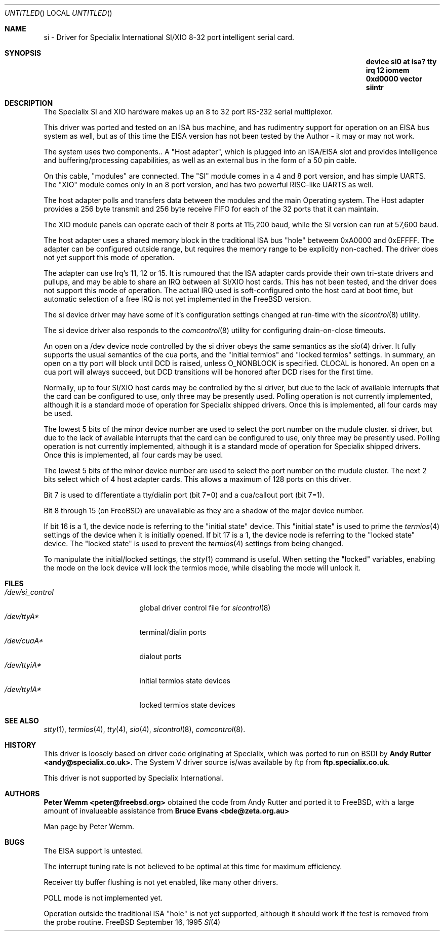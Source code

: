 .\" $Id: si.4,v 1.1 1995/09/26 18:23:38 peter Exp $
.\" The following requests are required for all man pages.
.Dd September 16, 1995
.Os FreeBSD
.Dt SI 4
.Sh NAME
.Nm si
- Driver for Specialix International SI/XIO 8-32 port intelligent serial card.
.Sh SYNOPSIS
.Nm "device si0 at isa? tty irq 12 iomem 0xd0000 vector siintr"
.Sh DESCRIPTION
The Specialix SI and XIO hardware makes up an 8 to 32 port RS-232 serial
multiplexor.
.Pp
This driver was ported and tested on an ISA bus machine, and has rudimentry
support for operation on an EISA bus system as well, but as of this time the
EISA version has not been tested by the Author - it may or may not work.
.Pp
The system uses two components..  A "Host adapter", which is plugged into
an ISA/EISA slot and provides intelligence and buffering/processing
capabilities, as well as an external bus in the form of a 50 pin cable.
.Pp
On this cable, "modules" are connected.  The "SI" module comes in a 4 and 8
port version, and has simple UARTS.  The "XIO" module comes only in an 8 port
version, and has two powerful RISC-like UARTS as well.
.Pp
The host adapter polls and transfers data between the modules and the main
Operating system.  The Host adapter provides a 256 byte transmit and 256 byte
receive FIFO for each of the 32 ports that it can maintain.
.Pp
The XIO module panels can operate each of their 8 ports at 115,200 baud, while
the SI version can run at 57,600 baud.
.Pp
The host adapter uses a shared memory block in the traditional ISA bus
"hole" betweem 0xA0000 and 0xEFFFF.  The adapter can be configured outside
range, but requires the memory range to be explicitly non-cached.  The
driver does not yet support this mode of operation.
.Pp
The adapter can use Irq's 11, 12 or 15.  It is rumoured that the ISA adapter
cards provide their own tri-state drivers and pullups, and may be able to
share an IRQ between all SI/XIO host cards.  This has not been tested, and
the driver does not support this mode of operation.  The actual IRQ used is 
soft-configured onto the host card at boot time, but automatic selection
of a free IRQ is not yet implemented in the FreeBSD version.
.Pp
The si device driver may have some of it's configuration settings changed
at run-time with the
.Xr sicontrol 8
utility.
.Pp
The si device driver also responds to the
.Xr comcontrol 8
utility for configuring drain-on-close timeouts.
.Pp
An open on a /dev device node controlled by the si driver obeys the same
semantics as the
.Xr sio 4
driver.  It fully supports the usual semantics of the cua ports, and the
"initial termios" and "locked termios" settings.  In summary, an open on a
tty port will block until DCD is raised, unless O_NONBLOCK is specified.
CLOCAL is honored.  An open on a cua port will always succeed, but DCD
transitions will be honored after DCD rises for the first time.
.Pp
Normally, up to four SI/XIO host cards may be controlled by the si driver,
but due to the lack of available interrupts that the card can be configured
to use, only three may be presently used.  Polling operation is not currently
implemented, although it is a standard mode of operation for Specialix shipped
drivers.  Once this is implemented, all four cards may be used.
.Pp
The lowest 5 bits of the minor device number are used to select the port
number on the mudule cluster.
si driver,
but due to the lack of available interrupts that the card can be configured
to use, only three may be presently used.  Polling operation is not currently
implemented, although it is a standard mode of operation for Specialix shipped
drivers.  Once this is implemented, all four cards may be used.
.Pp
The lowest 5 bits of the minor device number are used to select the port
number on the mudule cluster. The next 2 bits select which of 4 host adapter
cards.  This allows a maximum of 128 ports on this driver.
.Pp
Bit 7 is used to differentiate a tty/dialin port (bit 7=0) and a
cua/callout port (bit 7=1).
.Pp
Bit 8 through 15 (on FreeBSD) are unavailable as they are a shadow of the
major device number.
.Pp
If bit 16 is a 1, the device node is referring to the "initial state" device.
This "initial state" is used to prime the
.Xr termios 4
settings of the device when it is initially opened.
If bit 17 is a 1, the device node is referring to the "locked state" device.
The "locked state" is used to prevent the
.Xr termios 4
settings from being changed.
.Pp
To manipulate the initial/locked settings, the 
.Xr stty 1
command is useful.  When setting the "locked" variables, enabling the mode
on the lock device will lock the termios mode, while disabling the mode will
unlock it.
.\" The following requests should be uncommented and used where appropriate.
.\" This next request is for sections 2 and 3 function return values only.
.\" .Sh RETURN VALUES
.\" This next request is for sections 1, 6, 7 & 8 only
.\" .Sh ENVIRONMENT
.Sh FILES
.Bl -tag -width /dev/si_control -compact
.It Pa /dev/si_control
global driver control file for
.Xr sicontrol 8
.It Pa /dev/ttyA*
terminal/dialin ports
.It Pa /dev/cuaA*
dialout ports
.It Pa /dev/ttyiA*
initial termios state devices
.It Pa /dev/ttylA*
locked termios state devices
.El
.\" .Sh EXAMPLES
.\" This next request is for sections 1, 6, 7 & 8 only
.\"     (command return values (to shell) and fprintf/stderr type diagnostics)
.\" .Sh DIAGNOSTICS
.\" The next request is for sections 2 and 3 error and signal handling only.
.\" .Sh ERRORS
.Sh SEE ALSO
.Xr stty 1 ,
.Xr termios 4 ,
.Xr tty 4 ,
.Xr sio 4 ,
.Xr sicontrol 8 ,
.Xr comcontrol 8 .
.\" .Sh STANDARDS
.Sh HISTORY
This driver is loosely based on driver code originating at Specialix, which
was ported to run on BSDI by
.Nm Andy Rutter <andy@specialix.co.uk> .
The System V driver source is/was available by ftp from
.Nm ftp.specialix.co.uk .
.Pp
This driver is not supported by Specialix International. 
.Sh AUTHORS
.Nm Peter Wemm <peter@freebsd.org>
obtained the code from Andy Rutter and ported it to FreeBSD, with a large
amount of invalueable assistance from
.Nm Bruce Evans <bde@zeta.org.au>
.Pp
Man page by Peter Wemm.
.Sh BUGS
The EISA support is untested.
.Pp
The interrupt tuning rate is not believed to be optimal at this time for
maximum efficiency.
.Pp
Receiver tty buffer flushing is not yet enabled, like many other drivers.
.Pp
POLL mode is not implemented yet.
.Pp
Operation outside the traditional ISA "hole" is not yet supported, although it
should work if the test is removed from the probe routine.
